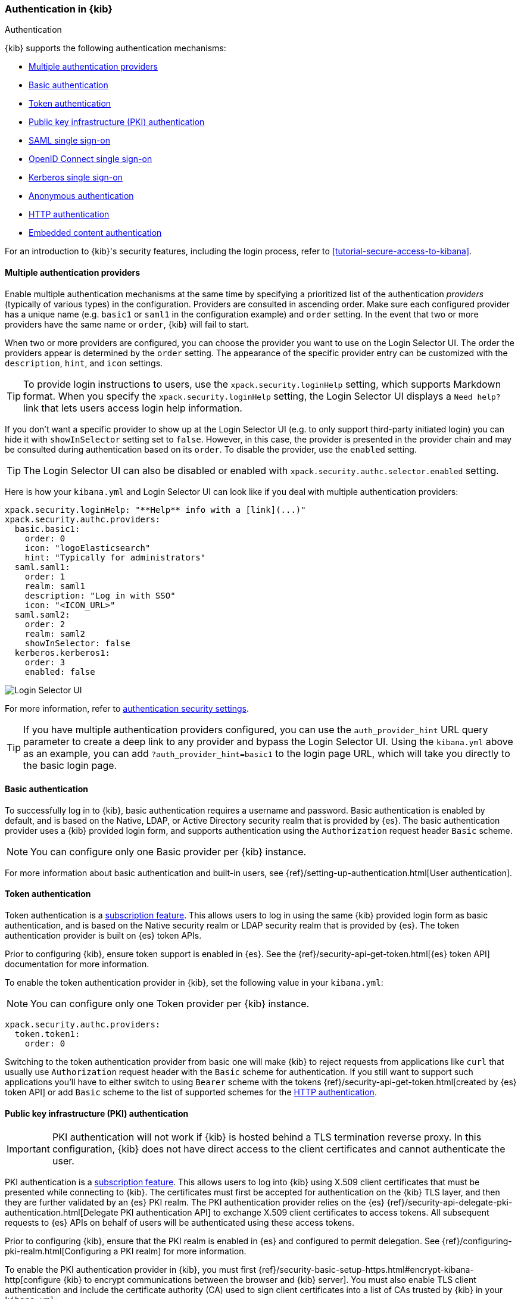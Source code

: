 [role="xpack"]
[[kibana-authentication]]
=== Authentication in {kib}
++++
<titleabbrev>Authentication</titleabbrev>
++++
:keywords: administrator, concept, security, authentication
:description: A list of the supported authentication mechanisms in {kib}.

{kib} supports the following authentication mechanisms:

- <<multiple-authentication-providers>>
- <<basic-authentication>>
- <<token-authentication>>
- <<pki-authentication>>
- <<saml>>
- <<oidc>>
- <<kerberos>>
- <<anonymous-authentication>>
- <<http-authentication>>
- <<embedded-content-authentication>>


For an introduction to {kib}'s security features, including the login process, refer to <<tutorial-secure-access-to-kibana>>.

[[multiple-authentication-providers]]
==== Multiple authentication providers

Enable multiple authentication mechanisms at the same time by specifying a prioritized list of the authentication _providers_ (typically of various types) in the configuration. Providers are consulted in ascending order. Make sure each configured provider has a unique name (e.g. `basic1` or `saml1` in the configuration example) and `order` setting. In the event that two or more providers have the same name or `order`, {kib} will fail to start.

When two or more providers are configured, you can choose the provider you want to use on the Login Selector UI. The order the providers appear is determined by the `order` setting. The appearance of the specific provider entry can be customized with the `description`, `hint`, and `icon` settings.

TIP: To provide login instructions to users, use the `xpack.security.loginHelp` setting, which supports Markdown format. When you specify the `xpack.security.loginHelp` setting, the Login Selector UI displays a `Need help?` link that lets users access login help information.

If you don't want a specific provider to show up at the Login Selector UI (e.g. to only support third-party initiated login) you can hide it with `showInSelector` setting set to `false`. However, in this case, the provider is presented in the provider chain and may be consulted during authentication based on its `order`. To disable the provider, use the `enabled` setting.

TIP: The Login Selector UI can also be disabled or enabled with `xpack.security.authc.selector.enabled` setting.

Here is how your `kibana.yml` and Login Selector UI can look like if you deal with multiple authentication providers:

[source,yaml]
--------------------------------------------------------------------------------
xpack.security.loginHelp: "**Help** info with a [link](...)"
xpack.security.authc.providers:
  basic.basic1:
    order: 0
    icon: "logoElasticsearch"
    hint: "Typically for administrators"
  saml.saml1:
    order: 1
    realm: saml1
    description: "Log in with SSO"
    icon: "<ICON_URL>"
  saml.saml2:
    order: 2
    realm: saml2
    showInSelector: false
  kerberos.kerberos1:
    order: 3
    enabled: false
--------------------------------------------------------------------------------

[role="screenshot"]
image::security/images/kibana-login.png["Login Selector UI"]

For more information, refer to <<authentication-security-settings, authentication security settings>>.

TIP: If you have multiple authentication providers configured, you can use the `auth_provider_hint` URL query parameter to create a deep
link to any provider and bypass the Login Selector UI. Using the `kibana.yml` above as an example, you can add `?auth_provider_hint=basic1`
to the login page URL, which will take you directly to the basic login page.

[[basic-authentication]]
==== Basic authentication

To successfully log in to {kib}, basic authentication requires a username and password. Basic authentication is enabled by default, and is based on the Native, LDAP, or Active Directory security realm that is provided by {es}. The basic authentication provider uses a {kib} provided login form, and supports authentication using the `Authorization` request header `Basic` scheme.

NOTE: You can configure only one Basic provider per {kib} instance.

For more information about basic authentication and built-in users, see
{ref}/setting-up-authentication.html[User authentication].

[[token-authentication]]
==== Token authentication

Token authentication is a https://www.elastic.co/subscriptions[subscription feature]. This allows users to log in using the same {kib}
provided login form as basic authentication, and is based on the Native security realm or LDAP security realm that is provided by {es}. The
token authentication provider is built on {es} token APIs.

Prior to configuring {kib}, ensure token support is enabled in {es}. See the {ref}/security-api-get-token.html[{es} token API] documentation for more information.

To enable the token authentication provider in {kib}, set the following value in your `kibana.yml`:

NOTE: You can configure only one Token provider per {kib} instance.

[source,yaml]
--------------------------------------------------------------------------------
xpack.security.authc.providers:
  token.token1:
    order: 0
--------------------------------------------------------------------------------

Switching to the token authentication provider from basic one will make {kib} to reject requests from applications like `curl` that usually use `Authorization` request header with the `Basic` scheme for authentication. If you still want to support such applications you'll have to either switch to using `Bearer` scheme with the tokens {ref}/security-api-get-token.html[created by {es} token API] or add `Basic` scheme to the list of supported schemes for the <<http-authentication,HTTP authentication>>.

[[pki-authentication]]
==== Public key infrastructure (PKI) authentication

[IMPORTANT]
============================================================================
PKI authentication will not work if {kib} is hosted behind a TLS termination reverse proxy. In this configuration, {kib} does not have direct access to the client certificates and cannot authenticate the user.
============================================================================

PKI authentication is a https://www.elastic.co/subscriptions[subscription feature]. This allows users to log
into {kib} using X.509 client certificates that must be presented while connecting to {kib}. The certificates must first be accepted for
authentication on the {kib} TLS layer, and then they are further validated by an {es} PKI realm. The PKI authentication provider relies on
the {es} {ref}/security-api-delegate-pki-authentication.html[Delegate PKI authentication API] to exchange X.509 client certificates to
access tokens. All subsequent requests to {es} APIs on behalf of users will be authenticated using these access tokens.

Prior to configuring {kib}, ensure that the PKI realm is enabled in {es} and configured to permit delegation. See {ref}/configuring-pki-realm.html[Configuring a PKI realm] for more information.

To enable the PKI authentication provider in {kib}, you must first {ref}/security-basic-setup-https.html#encrypt-kibana-http[configure {kib} to encrypt communications between the browser and {kib} server]. You must also enable TLS client authentication and include the certificate authority (CA) used to sign client certificates into a list of CAs trusted by {kib} in your `kibana.yml`:

NOTE: You can configure only one PKI provider per {kib} instance.

[source,yaml]
--------------------------------------------------------------------------------
server.ssl.certificateAuthorities: /path/to/your/cacert.pem
server.ssl.clientAuthentication: required
xpack.security.authc.providers:
  pki.pki1:
    order: 0
--------------------------------------------------------------------------------

NOTE: Trusted CAs can also be specified in a PKCS #12 keystore bundled with your {kib} server certificate/key using
`server.ssl.keystore.path` or in a separate trust store using `server.ssl.truststore.path`.

You can also configure both PKI and basic authentication for the same {kib} instance:

[source,yaml]
--------------------------------------------------------------------------------
server.ssl.clientAuthentication: optional
xpack.security.authc.providers:
  pki.pki1:
    order: 0
  basic.basic1:
    order: 1
--------------------------------------------------------------------------------

Note that with `server.ssl.clientAuthentication` set to `required`, users are asked to provide a valid client certificate, even if they want to authenticate with username and password. Depending on the security policies, it may or may not be desired. If not, `server.ssl.clientAuthentication` can be set to `optional`. In this case, {kib} still requests a client certificate, but the client won't be required to present one. The `optional` client authentication mode might also be needed in other cases, for example, when PKI authentication is used in conjunction with Reporting.

[[saml]]
==== SAML single sign-on

SAML authentication is part of single sign-on (SSO), a https://www.elastic.co/subscriptions[subscription feature]. This allows users to log
in to {kib} with an external Identity Provider, such as Okta or Auth0. Make sure that SAML is enabled and configured in {es} before setting
it up in {kib}. See {ref}/saml-guide.html[Configuring SAML single sign-on on the Elastic Stack].

Enable SAML authentication by specifying which SAML realm in {es} should be used:

[source,yaml]
--------------------------------------------------------------------------------
xpack.security.authc.providers:
  saml.saml1:
    order: 0
    realm: saml1
--------------------------------------------------------------------------------

You can log in to {kib} via SAML SSO by navigating directly to the {kib} URL. If you aren't authenticated, you are redirected to the Identity Provider for login. Most Identity Providers maintain a long-lived session. If you log in to a different application using the same Identity Provider in the same browser, you are automatically authenticated. An exception is if {es} or the Identity Provider is configured to force you to re-authenticate. This login scenario is called _Service Provider initiated login_.

It's also possible to configure multiple SAML authentication providers at the same time. In this case, you will need to choose which provider to use for login at the Login Selector UI:

[source,yaml]
--------------------------------------------------------------------------------
xpack.security.authc.providers:
  saml.saml1:
    order: 0
    realm: saml1
    description: "Log in with Elastic"
  saml.saml2:
    order: 1
    realm: saml2
    description: "Log in with Auth0"
--------------------------------------------------------------------------------

[float]
===== SAML and basic authentication

You can also configure both SAML and basic authentication for the same {kib} instance. This might be the case for {kib} or {es} admins whose accounts aren't linked to the SSO users database:

[source,yaml]
--------------------------------------------------------------------------------
xpack.security.authc.providers:
  saml.saml1:
    order: 0
    realm: saml1
    description: "Log in with Elastic"
  basic.basic1:
    order: 1
--------------------------------------------------------------------------------

Basic authentication is supported _only_ if the `basic` authentication provider is explicitly declared in `xpack.security.authc.providers` setting, in addition to `saml`.

To support basic authentication for the applications like `curl` or when the `Authorization: Basic base64(username:password)` HTTP header is included in the request (for example, by reverse proxy), add `Basic` scheme to the list of supported schemes for the <<http-authentication,HTTP authentication>>.

[[oidc]]
==== OpenID Connect single sign-on

OpenID Connect (OIDC) authentication is part of single sign-on (SSO), a https://www.elastic.co/subscriptions[subscription feature]. Similar
to SAML, authentication with OIDC allows users to log in to {kib} using an OIDC Provider such as Google, or Okta. OIDC should also
be configured in {es}. For more details, see {ref}/oidc-guide.html[Configuring single sign-on to the {stack} using OpenID Connect].

Enable OIDC authentication by specifying which OIDC realm in {es} to use:

[source,yaml]
--------------------------------------------------------------------------------
xpack.security.authc.providers:
  oidc.oidc1:
    order: 0
    realm: oidc1
--------------------------------------------------------------------------------

To use third party initiated SSO, configure your OpenID Provider to use `/api/security/oidc/initiate_login` as `Initiate Login URI`.

It's also possible to configure multiple OpenID Connect authentication providers at the same time. In this case, you need to choose which provider to use for login at the Login Selector UI:

[source,yaml]
--------------------------------------------------------------------------------
xpack.security.authc.providers:
  oidc.oidc1:
    order: 0
    realm: oidc1
    description: "Log in with Elastic"
  oidc.oidc2:
    order: 1
    realm: oidc2
    description: "Log in with Auth0"
--------------------------------------------------------------------------------

[float]
===== OpenID Connect and basic authentication

You can also configure both OpenID Connect and basic authentication for the same {kib} instance. This might be the case for {kib} or {es} admins whose accounts aren't linked to the SSO users database:

[source,yaml]
--------------------------------------------------------------------------------
xpack.security.authc.providers:
  oidc.oidc1:
    order: 0
    realm: oidc1
    description: "Log in with Elastic"
  basic.basic1:
    order: 1
--------------------------------------------------------------------------------

Basic authentication is supported _only_ if the `basic` authentication provider is explicitly declared in `xpack.security.authc.providers` setting, in addition to `oidc`.

To support basic authentication for the applications like `curl` or when the `Authorization: Basic base64(username:password)` HTTP header is included in the request (for example, by reverse proxy), add `Basic` scheme to the list of supported schemes for the <<http-authentication,HTTP authentication>>.

[float]
==== Single sign-on provider details

The following sections apply both to <<saml>> and <<oidc>>

[float]
===== Access and refresh tokens

Once the user logs in to {kib} with SSO, either using SAML or OpenID Connect, {es} issues access and refresh tokens
that {kib} encrypts and stores as a part of its own session. This way, the user isn't redirected to the Identity Provider
for every request that requires authentication. It also means that the {kib} session depends on the <<security-session-and-cookie-settings,
`xpack.security.session.idleTimeout` and `xpack.security.session.lifespan`>> settings, and the user is automatically logged
out if the session expires. An access token that is stored in the session can expire, in which case {kib} will
automatically renew it with a one-time-use refresh token and store it in the same session.

{kib} can only determine if an access token has expired if it receives a request that requires authentication. If both access
and refresh tokens have already expired (for example, after 24 hours of inactivity), {kib} initiates a new "handshake" and
redirects the user to the external authentication provider (SAML Identity Provider or OpenID Connect Provider)
Depending on {es} and the external authentication provider configuration, the user might be asked to re-enter credentials.

If {kib} can't redirect the user to the external authentication provider (for example, for AJAX/XHR requests), an error
indicates that both access and refresh tokens are expired. Reloading the current {kib} page fixes the error.

[float]
===== Local and global logout

During logout, both the {kib} session and {es} access/refresh token pair are invalidated. This is known as "local" logout.

{kib} can also initiate a "global" logout or _Single Logout_ if it's supported by the external authentication provider and not
explicitly disabled by {es}. In this case, the user is redirected to the external authentication provider for log out of
all applications associated with the active provider session.

[[kerberos]]
==== Kerberos single sign-on

Kerberos authentication is part of single sign-on (SSO), a https://www.elastic.co/subscriptions[subscription feature]. Make sure that
Kerberos is enabled and configured in {es} before setting it up in {kib}. See {ref}/kerberos-realm.html[Kerberos authentication].

Next, to enable Kerberos in {kib}, you will need to enable the Kerberos authentication provider in the `kibana.yml` configuration file, as follows:

NOTE: You can configure only one Kerberos provider per {kib} instance.

[source,yaml]
-----------------------------------------------
xpack.security.authc.providers:
  kerberos.kerberos1:
    order: 0
-----------------------------------------------

You may want to be able to authenticate with the basic authentication provider as a secondary mechanism or while you are setting up Kerberos for the stack:

[source,yaml]
-----------------------------------------------
xpack.security.authc.providers:
  kerberos.kerberos1:
    order: 0
    description: "Log in with Kerberos"
  basic.basic1:
    order: 1
-----------------------------------------------

IMPORTANT: {kib} uses SPNEGO, which wraps the Kerberos protocol for use with HTTP, extending it to web applications.
At the end of the Kerberos handshake, {kib} forwards the service ticket to {es}, then {es} unpacks the service ticket and responds with an access and refresh token, which are used for subsequent authentication.
On every {es} node that {kib} connects to, the keytab file should always contain the HTTP service principal for the {kib} host.
The HTTP service principal name must have the `HTTP/kibana.domain.local@KIBANA.DOMAIN.LOCAL` format.


[[anonymous-authentication]]
==== Anonymous authentication

[IMPORTANT]
============================================================================
Anyone with access to the network {kib} is exposed to will be able to access {kib}. Make sure that you've properly restricted the capabilities of the anonymous service account so that anonymous users can't perform destructive actions or escalate their own privileges.
============================================================================

Anonymous authentication gives users access to {kib} without requiring them to provide credentials. This can be useful if you want your users to skip the login step when you embed dashboards in another application or set up a demo {kib} instance in your internal network, while still keeping other security features intact.

To enable anonymous authentication in {kib}, you must specify the credentials the anonymous service account {kib} should use internally to authenticate anonymous requests.

NOTE: You can configure only one anonymous authentication provider per {kib} instance.

You must have a user account that can authenticate to {es} using a username and password, for instance from the Native or LDAP security realms, so that you can use these credentials to impersonate the anonymous users. Here is how your `kibana.yml` might look:

[source,yaml]
-----------------------------------------------
xpack.security.authc.providers:
  anonymous.anonymous1:
    order: 0
    credentials:
      username: "anonymous_service_account"
      password: "anonymous_service_account_password"
-----------------------------------------------

[float]
===== Anonymous access and other types of authentication

You can configure more authentication providers in addition to anonymous access in {kib}. In this case, the Login Selector presents a configurable *Continue as Guest* option for anonymous access:

[source,yaml]
--------------------------------------------------------------------------------
xpack.security.authc.providers:
  basic.basic1:
    order: 0
  anonymous.anonymous1:
    order: 1
    credentials:
      username: "anonymous_service_account"
      password: "anonymous_service_account_password"
--------------------------------------------------------------------------------

[float]
[[anonymous-access-and-embedding]]
===== Anonymous access and embedding

One of the most popular use cases for anonymous access is when you embed {kib} into other applications and don't want to force your users to log in to view it.
If you configured {kib} to use anonymous access as the sole authentication mechanism, you don't need to do anything special while embedding {kib}.

For information on how to embed, refer to <<embedding, Embed {kib} content in a web page>>.

[float]
[[anonymous-access-session]]
===== Anonymous access session

{kib} maintains a separate <<xpack-security-session-management, session>> for every anonymous user, as it does for all other authentication mechanisms.

You can configure <<session-idle-timeout, session idle timeout>> and <<session-lifespan, session lifespan>> for anonymous sessions the same as you do for any other session with the exception that idle timeout is explicitly disabled for anonymous sessions by default. The global <<security-session-and-cookie-settings, `xpack.security.session.idleTimeout`>> setting doesn't affect anonymous sessions. To change the idle timeout for anonymous sessions, you must configure the provider-level <<anonymous-authentication-provider-settings, `xpack.security.authc.providers.anonymous.<provider-name>.session.idleTimeout`>> setting.

[[http-authentication]]
==== HTTP authentication

[IMPORTANT]
============================================================================
Be very careful when you modify HTTP authentication settings as it may indirectly affect other important {kib} features that implicitly rely on HTTP authentication (e.g. Reporting).
============================================================================

HTTP protocol provides a simple authentication framework that can be used by a client to provide authentication information. It uses a case-insensitive token as a means to identify the authentication scheme, followed by additional information necessary for achieving authentication via that scheme.

This type of authentication is usually useful for machine-to-machine interaction that requires authentication and where human intervention is not desired or just infeasible. There are a number of use cases when HTTP authentication support comes in handy for {kib} users as well.

[IMPORTANT]
============================================================================
API keys are intended for programmatic access to {kib} and {es}. Do not use API keys to authenticate access via a web browser.
============================================================================


By default {kib} supports <<api-keys, `ApiKey`>> authentication scheme _and_ any scheme supported by the currently enabled authentication provider. For example, `Basic` authentication scheme is automatically supported when basic authentication provider is enabled, or `Bearer` scheme when any of the token based authentication providers is enabled (Token, SAML, OpenID Connect, PKI or Kerberos). But it's also possible to add support for any other authentication scheme in the `kibana.yml` configuration file, as follows:

NOTE: Don't forget to explicitly specify the default `apikey` and `bearer` schemes when you just want to add a new one to the list.

[source,yaml]
--------------------------------------------------------------------------------
xpack.security.authc.http.schemes: [apikey, bearer, basic, something-custom]
--------------------------------------------------------------------------------

With this configuration, you can send requests to {kib} with the `Authorization` header using `ApiKey`, `Bearer`, `Basic` or `Something-Custom` HTTP schemes (case insensitive). Under the hood, {kib} relays this header to {es}, then {es} authenticates the request using the credentials in the header.

[float]
[[embedded-content-authentication]]
==== Embedded content authentication

Once you create a dashboard or a visualization, you might want to share it with your colleagues or friends. The easiest way to do this is to share a direct link to your dashboard or visualization. However, some users might not have access to your {kib}. With the {kib} embedding functionality, you can display the content you created in {kib} to an internal company website or a personal web page.

[[embedding-cookies]]
To minimize security risk, embedding with iframes requires careful consideration. By default, modern web browsers enforce the
https://developer.mozilla.org/en-US/docs/Web/Security/Same-origin_policy[same-origin policy] to restrict the behavior of framed pages. When
{stack-security-features} are enabled on your cluster, make sure the browsers can transmit session cookies to a {kib} server. The setting you need to be aware of is <<xpack-security-sameSiteCookies, `xpack.security.sameSiteCookies`>>. To support modern browsers, you must set it to `None`:

[source,yaml]
--
xpack.security.sameSiteCookies: "None"
--

For more information about possible values and implications, refer to <<xpack-security-sameSiteCookies, xpack.security.sameSiteCookies>>.
For more information about iframe and cookies, refer to https://developer.mozilla.org/en-US/docs/Web/HTML/Element/iframe[iframe] and https://developer.mozilla.org/en-US/docs/Web/HTTP/Headers/Set-Cookie/SameSite[SameSite cookies].

If you're embedding {kib} in a website that supports single sign-on (SSO) with SAML, OpenID Connect, Kerberos, or PKI, it's highly advisable to configure {kib} as a part of the SSO setup. Operating in a single and properly configured security domain provides you with the most secure and seamless user experience.

If you have multiple authentication providers enabled, and you want to automatically log in anonymous users when embedding anything other than dashboards and visualizations, then you will need to add the `auth_provider_hint=<anonymous-provider-name>` query string parameter to the {kib} URL that you're embedding.

For example, if you craft the iframe code to embed {kib}, it might look like this:

```html
<iframe src="https://localhost:5601/app/monitoring#/elasticsearch/nodes?embed=true&_g=(....)" height="600" width="800"></iframe>
```

To make this iframe leverage anonymous access automatically, you will need to modify a link to {kib} in the `src` iframe attribute to look like this:

```html
<iframe src="https://localhost:5601/app/monitoring?auth_provider_hint=anonymous1#/elasticsearch/nodes?embed=true&_g=(....)" height="600" width="800"></iframe>
```

NOTE: `auth_provider_hint` query string parameter goes *before* the hash URL fragment.

For more information, refer to <<embed-code, Embed code>>.

